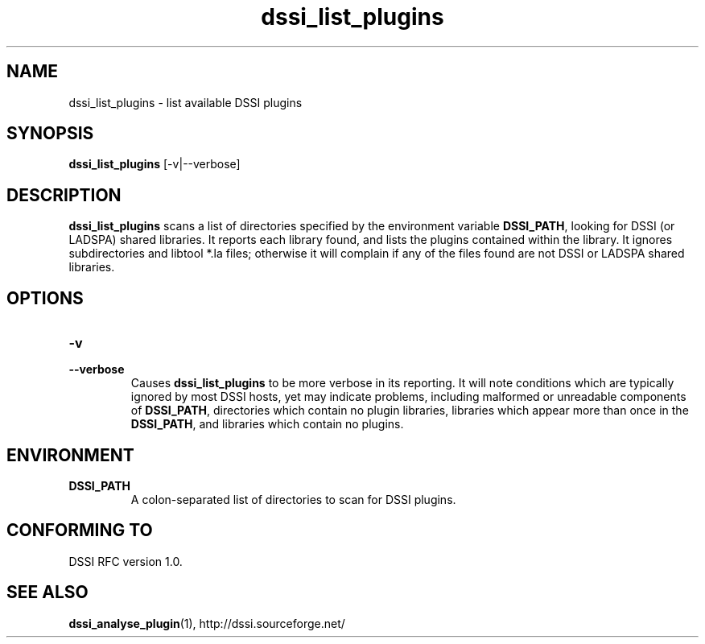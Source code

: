 .\"                                      Hey, EMACS: -*- nroff -*-
.\" First parameter, NAME, should be all caps
.\" Second parameter, SECTION, should be 1-8, maybe w/ subsection
.\" other parameters are allowed: see man(7), man(1)
.TH dssi_list_plugins 1 "June 23rd, 2010"
.\" Please adjust this date whenever revising the manpage.
.\"
.\" Some roff macros, for reference:
.\" .nh        disable hyphenation
.\" .hy        enable hyphenation
.\" .ad l      left justify
.\" .ad b      justify to both left and right margins
.\" .nf        disable filling
.\" .fi        enable filling
.\" .br        insert line break
.\" .sp <n>    insert n+1 empty lines
.\" for manpage-specific macros, see man(7)
.SH NAME
dssi_list_plugins \- list available DSSI plugins
.SH SYNOPSIS
.B dssi_list_plugins
[-v|--verbose]
.SH DESCRIPTION
.B dssi_list_plugins
scans a list of directories specified by the environment variable
.BR DSSI_PATH ,
looking for DSSI (or LADSPA) shared libraries.  It reports each library
found, and lists the plugins contained within the library. It ignores
subdirectories and libtool *.la files; otherwise it will complain
if any of the files found are not DSSI or LADSPA shared libraries.
.SH OPTIONS
.TP
.PD 0
.B -v
.TP
.PD
.B --verbose
Causes
.B dssi_list_plugins
to be more verbose in its reporting. It will note conditions which
are typically ignored by most DSSI hosts, yet may indicate
problems, including malformed or unreadable components of
.BR DSSI_PATH ,
directories which contain no plugin libraries, libraries which appear
more than once in the
.BR DSSI_PATH ,
and libraries which contain no plugins.
.SH ENVIRONMENT
.TP
.B DSSI_PATH
A colon-separated list of directories to scan for DSSI plugins.
.SH "CONFORMING TO"
DSSI RFC version 1.0.
.SH SEE ALSO
.BR dssi_analyse_plugin (1),
http://dssi.sourceforge.net/
